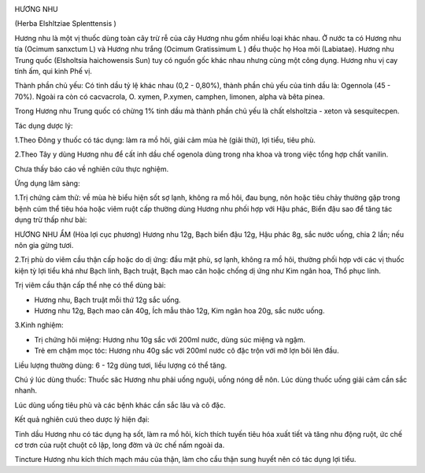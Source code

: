 |image0|

HƯƠNG NHU

(Herba Elshltziae Splenttensis )

Hương nhu là một vị thuốc dùng toàn cây trừ rễ của cây Hương nhu gồm
nhiều loại khác nhau. Ở nước ta có Hương nhu tía (Ocimum sanxctum L) và
Hương nhu trắng (Ocimum Gratissimum L ) đều thuộc họ Hoa môi
(Labiatae). Hương nhu Trung quốc (Elsholtsia haichowensis Sun) tuy có
nguồn gốc khác nhau nhưng cùng một công dụng. Hương nhu vị cay tính ấm,
qui kinh Phế vị.

Thành phần chủ yếu: Có tinh dầu tỷ lệ khác nhau (0,2 - 0,80%), thành
phần chủ yếu của tinh dầu là: Ogennola (45 - 70%). Ngoài ra còn có
cacvacrola, O. xymen, P.xymen, camphen, limonen, alpha và bêta pinea.

Trong Hương nhu Trung quốc có chừng 1% tinh dầu mà thành phần chủ yếu là
chất elsholtzia - xeton và sesquitecpen.

Tác dụng dược lý:

1.Theo Đông y thuốc có tác dụng: làm ra mồ hôi, giải cảm mùa hè (giải
thử), lợi tiểu, tiêu phù.

2.Theo Tây y dùng Hương nhu để cất inh dầu chế ogenola dùng trong nha
khoa và trong việc tổng hợp chất vanilin.

Chưa thấy báo cáo về nghiên cứu thực nghiệm.

Ứng dụng lâm sàng:

1.Trị chứng cảm thử: về mùa hè biểu hiện sốt sợ lạnh, không ra mồ hôi,
đau bụng, nôn hoặc tiêu chảy thường gặp trong bệnh cúm thể tiêu hóa hoặc
viêm ruột cấp thường dùng Hương nhu phối hợp với Hậu phác, Biển đậu sao
để tăng tác dụng trừ thấp như bài:

HƯƠNG NHU ẨM (Hòa lợi cục phương) Hương nhu 12g, Bạch biển đậu 12g, Hậu
phác 8g, sắc nước uống, chia 2 lần; nếu nôn gia gừng tươi.

2.Trị phù do viêm cầu thận cấp hoặc do dị ứng: đầu mặt phù, sợ lạnh,
không ra mồ hôi, thường phối hợp với các vị thuốc kiện tỳ lợi tiểu khá
như Bạch linh, Bạch truật, Bạch mao căn hoặc chống dị ứng như Kim ngân
hoa, Thổ phục linh.

Trị viêm cầu thận cấp thể nhẹ có thể dùng bài:

-  Hương nhu, Bạch truật mỗi thứ 12g sắc uống.
-  Hương nhu 12g, Bạch mao căn 40g, Ích mẫu thảo 12g, Kim ngân hoa 20g,
   sắc nước uống.

3.Kinh nghiệm:

-  Trị chứng hôi miệng: Hương nhu 10g sắc với 200ml nước, dùng súc miệng
   và ngậm.
-  Trẻ em chậm mọc tóc: Hương nhu 40g sắc với 200ml nước cô đặc trộn với
   mỡ lợn bôi lên đầu.

Liều lượng thường dùng: 6 - 12g dùng tươi, liều lượng có thể tăng.

Chú ý lúc dùng thuốc: Thuốc săc Hương nhu phải uống nguội, uống nóng dễ
nôn. Lúc dùng thuốc uống giải cảm cần sắc nhanh.

Lúc dùng uống tiêu phù và các bệnh khác cần sắc lâu và cô đặc.

Kết quả nghiên cưú theo dược lý hiện đại:

Tinh dầu Hương nhu có tác dụng hạ sốt, làm ra mồ hôi, kích thích tuyến
tiêu hóa xuất tiết và tăng nhu động ruột, ức chế cơ trơn của ruột chuột
cô lập, long đờm và ức chế nấm ngoài da.

Tincture Hương nhu kích thích mạch máu của thận, làm cho cầu thận sung
huyết nên có tác dụng lợi tiểu.

.. |image0| image:: HUONGNHU.JPG
   :width: 50px
   :height: 50px
   :target: HUONGNHU_.htm
